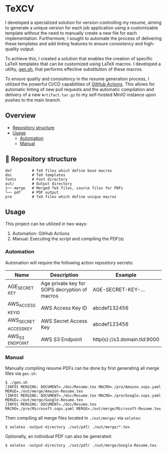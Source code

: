 * TeXCV

I developed a specialized solution for version-controlling my resume, aiming to generate a unique version for each job application using a customizable template without the need to manually create a new file for each implementation. Furthermore, I sought to automate the process of delivering these templates and add linting features to ensure consistency and high-quality output.

To achieve this, I created a solution that enables the creation of specific LaTeX templates that can be customized using LaTeX macros. I developed a utility, [[https://github.com/Euvaz/TeXCV/blob/main/gen.sh][gen.sh]], that performs effective substitution of these macros.

To ensure quality and consistency in the resume generation process, I utilized the powerful CI/CD capabilities of [[https://github.com/features/actions][GitHub Actions]]. This allows for automatic linting of new pull requests and the automatic compilation and delivery of a new =Artifact.tar.gz= to my self-hosted MinIO instance upon pushes to the main branch.

** Overview

- [[https://github.com/euvaz/texcv#-repository-structure][Repository structure]]
- [[https://github.com/euvaz/texcv#usage][Usage]]
    - [[https://github.com/euvaz/texcv#automation][Automation]]
    - [[https://github.com/euvaz/texcv#manual][Manual]]

** 📂 Repository structure

#+BEGIN_SRC
def         # TeX files which define base macros
doc         # TeX templates
fonts       # Font directory
out/        # Output directory
├── merge   # Merged TeX files, source files for PDFs
└── pdf     # PDF output
pre         # TeX files which define unique macros
#+END_SRC

** Usage

This project can be utilized in two ways:

1. Automation: GitHub Actions
2. Manual: Executing the script and compiling the PDF(s)

*** Automation

Automation will require the following action repository secrets:

| Name                  | Description                                   | Example                      |
|-----------------------+-----------------------------------------------+------------------------------|
| AGE​_SECRET​_KEY        | Age private key for SOPS decryption of macros | AGE-SECRET-KEY-...           |
| AWS​_ACCESS​_KEY​_ID     | AWS Access Key ID                             | abcdef132456                 |
| AWS​_SECRET​_ACCESS​_KEY | AWS Secret Access Key                         | abcdef123456                 |
| AWS​_S3​_ENDPOINT       | AWS S3 Endpoint                               | http(s)://s3.domain.tld:9000 |

*** Manual

Manually compiling resume PDFs can be done by first generating all merge files via =gen.sh=:

#+BEGIN_SRC shell
$ ./gen.sh
[INFO] MERGING: DOCUMENT=./doc/Resume.tex MACRO=./pre/Amazon.sops.yaml MERGE=./out/merge/Amazon-Resume.tex
[INFO] MERGING: DOCUMENT=./doc/Resume.tex MACRO=./pre/Google.sops.yaml MERGE=./out/merge/Google-Resume.tex
[INFO] MERGING: DOCUMENT=./doc/Resume.tex MACRO=./pre/Microsoft.sops.yaml MERGE=./out/merge/Microsoft-Resume.tex
#+END_SRC

Then compiling all merge files located in =./out/merge/= via =xelatex=:

#+BEGIN_SRC shell
$ xelatex -output-directory ./out/pdf/ ./out/merge/*.tex
#+END_SRC

Optionally, an individual PDF can also be generated:

#+BEGIN_SRC shell
$ xelatex -output-directory ./out/pdf/ ./out/merge/Google-Resume.tex  
#+END_SRC
